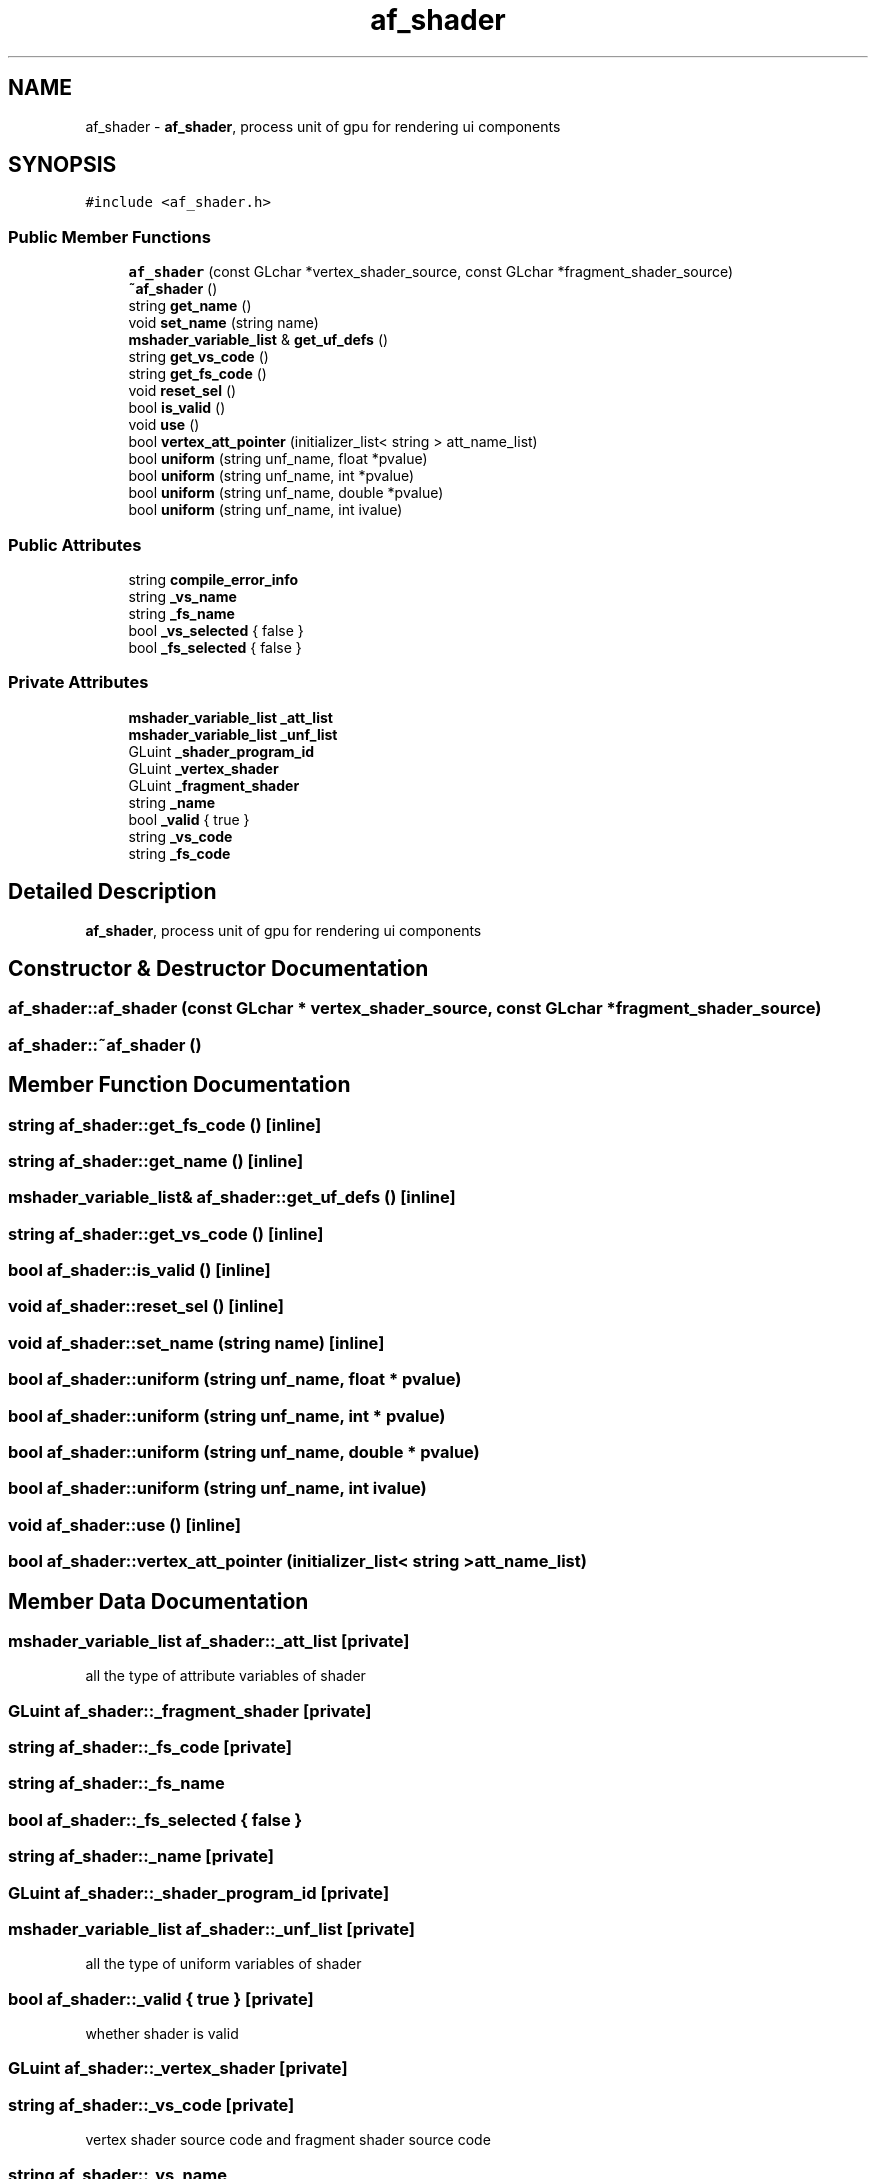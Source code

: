 .TH "af_shader" 3 "Thu Jun 14 2018" "afd" \" -*- nroff -*-
.ad l
.nh
.SH NAME
af_shader \- \fBaf_shader\fP, process unit of gpu for rendering ui components 
.br
 

.SH SYNOPSIS
.br
.PP
.PP
\fC#include <af_shader\&.h>\fP
.SS "Public Member Functions"

.in +1c
.ti -1c
.RI "\fBaf_shader\fP (const GLchar *vertex_shader_source, const GLchar *fragment_shader_source)"
.br
.ti -1c
.RI "\fB~af_shader\fP ()"
.br
.ti -1c
.RI "string \fBget_name\fP ()"
.br
.ti -1c
.RI "void \fBset_name\fP (string name)"
.br
.ti -1c
.RI "\fBmshader_variable_list\fP & \fBget_uf_defs\fP ()"
.br
.ti -1c
.RI "string \fBget_vs_code\fP ()"
.br
.ti -1c
.RI "string \fBget_fs_code\fP ()"
.br
.ti -1c
.RI "void \fBreset_sel\fP ()"
.br
.ti -1c
.RI "bool \fBis_valid\fP ()"
.br
.ti -1c
.RI "void \fBuse\fP ()"
.br
.ti -1c
.RI "bool \fBvertex_att_pointer\fP (initializer_list< string > att_name_list)"
.br
.ti -1c
.RI "bool \fBuniform\fP (string unf_name, float *pvalue)"
.br
.ti -1c
.RI "bool \fBuniform\fP (string unf_name, int *pvalue)"
.br
.ti -1c
.RI "bool \fBuniform\fP (string unf_name, double *pvalue)"
.br
.ti -1c
.RI "bool \fBuniform\fP (string unf_name, int ivalue)"
.br
.in -1c
.SS "Public Attributes"

.in +1c
.ti -1c
.RI "string \fBcompile_error_info\fP"
.br
.ti -1c
.RI "string \fB_vs_name\fP"
.br
.ti -1c
.RI "string \fB_fs_name\fP"
.br
.ti -1c
.RI "bool \fB_vs_selected\fP { false }"
.br
.ti -1c
.RI "bool \fB_fs_selected\fP { false }"
.br
.in -1c
.SS "Private Attributes"

.in +1c
.ti -1c
.RI "\fBmshader_variable_list\fP \fB_att_list\fP"
.br
.ti -1c
.RI "\fBmshader_variable_list\fP \fB_unf_list\fP"
.br
.ti -1c
.RI "GLuint \fB_shader_program_id\fP"
.br
.ti -1c
.RI "GLuint \fB_vertex_shader\fP"
.br
.ti -1c
.RI "GLuint \fB_fragment_shader\fP"
.br
.ti -1c
.RI "string \fB_name\fP"
.br
.ti -1c
.RI "bool \fB_valid\fP { true }"
.br
.ti -1c
.RI "string \fB_vs_code\fP"
.br
.ti -1c
.RI "string \fB_fs_code\fP"
.br
.in -1c
.SH "Detailed Description"
.PP 
\fBaf_shader\fP, process unit of gpu for rendering ui components 
.br

.SH "Constructor & Destructor Documentation"
.PP 
.SS "af_shader::af_shader (const GLchar * vertex_shader_source, const GLchar * fragment_shader_source)"

.SS "af_shader::~af_shader ()"

.SH "Member Function Documentation"
.PP 
.SS "string af_shader::get_fs_code ()\fC [inline]\fP"

.SS "string af_shader::get_name ()\fC [inline]\fP"

.SS "\fBmshader_variable_list\fP& af_shader::get_uf_defs ()\fC [inline]\fP"

.SS "string af_shader::get_vs_code ()\fC [inline]\fP"

.SS "bool af_shader::is_valid ()\fC [inline]\fP"

.SS "void af_shader::reset_sel ()\fC [inline]\fP"

.SS "void af_shader::set_name (string name)\fC [inline]\fP"

.SS "bool af_shader::uniform (string unf_name, float * pvalue)"

.SS "bool af_shader::uniform (string unf_name, int * pvalue)"

.SS "bool af_shader::uniform (string unf_name, double * pvalue)"

.SS "bool af_shader::uniform (string unf_name, int ivalue)"

.SS "void af_shader::use ()\fC [inline]\fP"

.SS "bool af_shader::vertex_att_pointer (initializer_list< string > att_name_list)"

.SH "Member Data Documentation"
.PP 
.SS "\fBmshader_variable_list\fP af_shader::_att_list\fC [private]\fP"
all the type of attribute variables of shader 
.SS "GLuint af_shader::_fragment_shader\fC [private]\fP"

.SS "string af_shader::_fs_code\fC [private]\fP"

.SS "string af_shader::_fs_name"

.SS "bool af_shader::_fs_selected { false }"

.SS "string af_shader::_name\fC [private]\fP"

.SS "GLuint af_shader::_shader_program_id\fC [private]\fP"

.SS "\fBmshader_variable_list\fP af_shader::_unf_list\fC [private]\fP"
all the type of uniform variables of shader 
.SS "bool af_shader::_valid { true }\fC [private]\fP"
whether shader is valid 
.SS "GLuint af_shader::_vertex_shader\fC [private]\fP"

.SS "string af_shader::_vs_code\fC [private]\fP"
vertex shader source code and fragment shader source code 
.SS "string af_shader::_vs_name"

.SS "bool af_shader::_vs_selected { false }"

.SS "string af_shader::compile_error_info"


.SH "Author"
.PP 
Generated automatically by Doxygen for afd from the source code\&.
